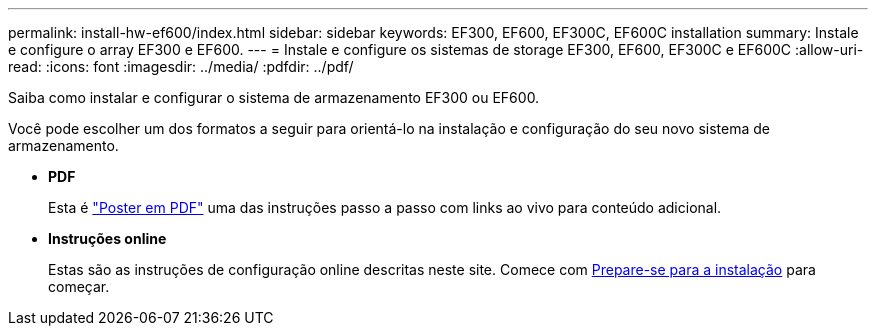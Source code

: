 ---
permalink: install-hw-ef600/index.html 
sidebar: sidebar 
keywords: EF300, EF600, EF300C, EF600C installation 
summary: Instale e configure o array EF300 e EF600. 
---
= Instale e configure os sistemas de storage EF300, EF600, EF300C e EF600C
:allow-uri-read: 
:icons: font
:imagesdir: ../media/
:pdfdir: ../pdf/


[role="lead"]
Saiba como instalar e configurar o sistema de armazenamento EF300 ou EF600.

Você pode escolher um dos formatos a seguir para orientá-lo na instalação e configuração do seu novo sistema de armazenamento.

* *PDF*
+
Esta é https://library.netapp.com/ecm/ecm_download_file/ECMLP2851449["Poster em PDF"^] uma das instruções passo a passo com links ao vivo para conteúdo adicional.

* *Instruções online*
+
Estas são as instruções de configuração online descritas neste site. Comece com xref:prepare-for-install-task.adoc[Prepare-se para a instalação] para começar.


